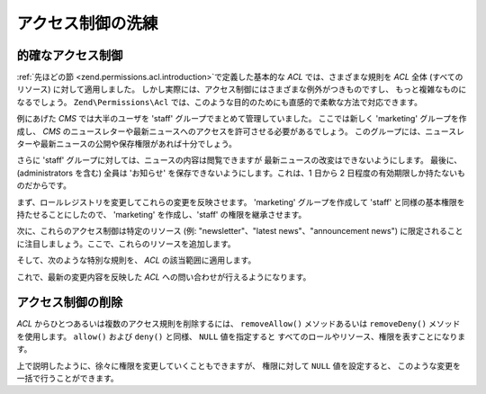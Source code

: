 .. EN-Revision: none
.. _zend.permissions.acl.refining:

アクセス制御の洗練
=========

.. _zend.permissions.acl.refining.precise:

的確なアクセス制御
---------

:ref:`先ほどの節 <zend.permissions.acl.introduction>`\ で定義した基本的な *ACL* では、さまざまな規則を
*ACL* 全体 (すべてのリソース) に対して適用しました。
しかし実際には、アクセス制御にはさまざまな例外がつきものですし、
もっと複雑なものになるでしょう。 ``Zend\Permissions\Acl``
では、このような目的のためにも直感的で柔軟な方法で対応できます。

例にあげた *CMS* では大半のユーザを 'staff' グループでまとめて管理していました。
ここでは新しく 'marketing' グループを作成し、 *CMS*
のニュースレターや最新ニュースへのアクセスを許可させる必要があるでしょう。
このグループには、ニュースレターや最新ニュースの公開や保存権限があれば十分でしょう。

さらに 'staff' グループに対しては、ニュースの内容は閲覧できますが
最新ニュースの改変はできないようにします。 最後に、(administrators を含む) 全員は
'お知らせ' を保存できないようにします。これは、1 日から 2
日程度の有効期限しか持たないものだからです。

まず、ロールレジストリを変更してこれらの変更を反映させます。 'marketing'
グループを作成して 'staff' と同様の基本権限を持たせることにしたので、 'marketing'
を作成し、'staff' の権限を継承させます。

.. code-block:: php
   :linenos:

   // 新しいグループ marketing は staff の権限を引き継ぎます
   $acl->addRole(new Zend\Permissions\Acl\Role\GenericRole('marketing'), 'staff');

次に、これらのアクセス制御は特定のリソース (例: "newsletter"、"latest news"、"announcement
news") に限定されることに注目しましょう。ここで、これらのリソースを追加します。

.. code-block:: php
   :linenos:

   // 規則を適用するリソースを作成します

   // ニュースレター
   $acl->addResource(new Zend\Permissions\Acl\Resource\GenericResource('newsletter'));

   // ニュース
   $acl->addResource(new Zend\Permissions\Acl\Resource\GenericResource('news'));

   // 最新ニュース
   $acl->addResource(new Zend\Permissions\Acl\Resource\GenericResource('latest'), 'news');

   // お知らせ
   $acl->addResource(new Zend\Permissions\Acl\Resource\GenericResource('announcement'), 'news');

そして、次のような特別な規則を、 *ACL* の該当範囲に適用します。

.. code-block:: php
   :linenos:

   // Marketing は、ニュースレターおよび最新ニュースを公開、保存できなければなりません
   $acl->allow('marketing',
               array('newsletter', 'latest'),
               array('publish', 'archive'));

   // Staff (そして継承による marketing) は最新ニュースの改変ができません
   $acl->deny('staff', 'latest', 'revise');

   // 全員 (administrators を含む) はお知らせを保存することができません
   $acl->deny(null, 'announcement', 'archive');

これで、最新の変更内容を反映した *ACL* への問い合わせが行えるようになります。

.. code-block:: php
   :linenos:

   echo $acl->isAllowed('staff', 'newsletter', 'publish') ?
        "allowed" : "denied";
   // denied となります

   echo $acl->isAllowed('marketing', 'newsletter', 'publish') ?
        "allowed" : "denied";
   // allowed となります

   echo $acl->isAllowed('staff', 'latest', 'publish') ?
        "allowed" : "denied";
   // denied となります

   echo $acl->isAllowed('marketing', 'latest', 'publish') ?
        "allowed" : "denied";
   // allowed となります

   echo $acl->isAllowed('marketing', 'latest', 'archive') ?
        "allowed" : "denied";
   // allowed となります

   echo $acl->isAllowed('marketing', 'latest', 'revise') ?
        "allowed" : "denied";
   // denied となります

   echo $acl->isAllowed('editor', 'announcement', 'archive') ?
        "allowed" : "denied";
   // denied となります

   echo $acl->isAllowed('administrator', 'announcement', 'archive') ?
        "allowed" : "denied";
   // denied となります

.. _zend.permissions.acl.refining.removing:

アクセス制御の削除
---------

*ACL* からひとつあるいは複数のアクセス規則を削除するには、 ``removeAllow()``
メソッドあるいは ``removeDeny()`` メソッドを使用します。 ``allow()`` および ``deny()``
と同様、 ``NULL`` 値を指定すると
すべてのロールやリソース、権限を表すことになります。

.. code-block:: php
   :linenos:

   // 最新ニュースの改変拒否を staff (そして継承による marketing) から削除します
   $acl->removeDeny('staff', 'latest', 'revise');

   echo $acl->isAllowed('marketing', 'latest', 'revise') ?
        "allowed" : "denied";
   // allowed となります

   // ニュースレターの公開や保存の権限を、marketing から取り除きます
   $acl->removeAllow('marketing',
                     'newsletter',
                     array('publish', 'archive'));

   echo $acl->isAllowed('marketing', 'newsletter', 'publish') ?
        "allowed" : "denied";
   // denied となります

   echo $acl->isAllowed('marketing', 'newsletter', 'archive') ?
        "allowed" : "denied";
   // denied となります

上で説明したように、徐々に権限を変更していくこともできますが、 権限に対して
``NULL`` 値を設定すると、 このような変更を一括で行うことができます。

.. code-block:: php
   :linenos:

   // marketing に対して、最新のニュースへのアクセスを許可します
   $acl->allow('marketing', 'latest');

   echo $acl->isAllowed('marketing', 'latest', 'publish') ?
        "allowed" : "denied";
   // allowed となります

   echo $acl->isAllowed('marketing', 'latest', 'archive') ?
        "allowed" : "denied";
   // allowed となります

   echo $acl->isAllowed('marketing', 'latest', 'anything') ?
        "allowed" : "denied";
   // allowed となります


